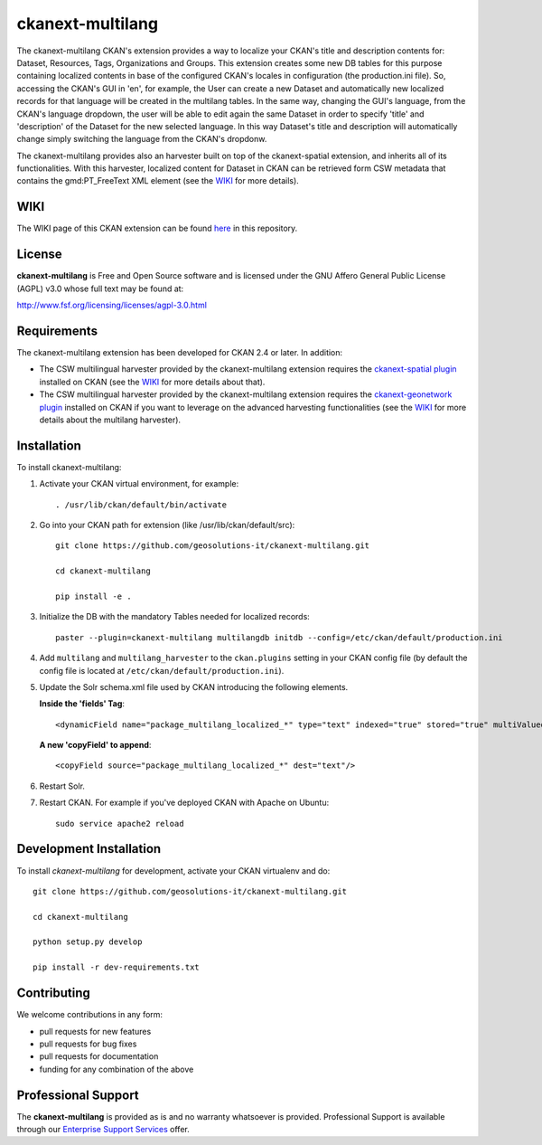 
=================
ckanext-multilang
=================

The ckanext-multilang CKAN's extension provides a way to localize your CKAN's title and description 
contents for: Dataset, Resources, Tags, Organizations and Groups. This extension creates some new DB tables for this purpose 
containing localized contents in base of the configured CKAN's locales in configuration (the production.ini file).
So,  accessing the CKAN's GUI in 'en', for example, the User can create a new Dataset and automatically new localized records 
for that language will be created  in the multilang tables. In the same way, changing the GUI's language, from the CKAN's language 
dropdown, the user will be able to edit again the same Dataset in order to specify 'title' and 'description' of the Dataset for the 
new selected language.
In this way Dataset's title and description will automatically change simply switching the language from the CKAN's dropdonw.
 
The ckanext-multilang provides also an harvester built on top of the ckanext-spatial extension, and inherits all of its functionalities.
With this harvester, localized content for Dataset in CKAN can be retrieved form CSW metadata that contains the gmd:PT_FreeText XML 
element (see the `WIKI <https://github.com/geosolutions-it/ckanext-multilang/wiki>`_ for more details).	

----
WIKI
----

The WIKI page of this CKAN extension can be found `here <https://github.com/geosolutions-it/ckanext-multilang/wiki>`_ in this repository.

-------
License
-------

**ckanext-multilang** is Free and Open Source software and is licensed under the GNU Affero General Public License (AGPL) v3.0 whose full text may be found at:

http://www.fsf.org/licensing/licenses/agpl-3.0.html


------------
Requirements
------------

The ckanext-multilang extension has been developed for CKAN 2.4 or later. In addition:

* The CSW multilingual harvester provided by the ckanext-multilang extension requires the `ckanext-spatial plugin <https://github.com/ckan/ckanext-spatial>`_ installed on CKAN (see the `WIKI <https://github.com/geosolutions-it/ckanext-multilang/wiki>`_ for more details about that).

* The CSW multilingual harvester provided by the ckanext-multilang extension requires the `ckanext-geonetwork plugin <https://github.com/geosolutions-it/ckanext-geonetwork>`_ installed on CKAN if you want to leverage on the advanced harvesting functionalities (see the `WIKI <https://github.com/geosolutions-it/ckanext-multilang/wiki#features>`_ for more details about the multilang harvester).

------------
Installation
------------

To install ckanext-multilang:


1. Activate your CKAN virtual environment, for example::

     . /usr/lib/ckan/default/bin/activate
     
2. Go into your CKAN path for extension (like /usr/lib/ckan/default/src)::

    git clone https://github.com/geosolutions-it/ckanext-multilang.git
    
    cd ckanext-multilang
    
    pip install -e .

3. Initialize the DB with the mandatory Tables needed for localized records::

      paster --plugin=ckanext-multilang multilangdb initdb --config=/etc/ckan/default/production.ini

4. Add ``multilang`` and ``multilang_harvester`` to the ``ckan.plugins`` setting in your CKAN
   config file (by default the config file is located at ``/etc/ckan/default/production.ini``).
   
5. Update the Solr schema.xml file used by CKAN introducing the following elements.
   
   **Inside the 'fields' Tag**::
   
          <dynamicField name="package_multilang_localized_*" type="text" indexed="true" stored="true" multiValued="false"/>
   
   **A new 'copyField' to append**::
   
          <copyField source="package_multilang_localized_*" dest="text"/>
      

6. Restart Solr.

7. Restart CKAN. For example if you've deployed CKAN with Apache on Ubuntu::

     sudo service apache2 reload

------------------------
Development Installation
------------------------

To install `ckanext-multilang` for development, activate your CKAN virtualenv and do::

    git clone https://github.com/geosolutions-it/ckanext-multilang.git
    
    cd ckanext-multilang
    
    python setup.py develop

    pip install -r dev-requirements.txt

------------
Contributing
------------

We welcome contributions in any form:

* pull requests for new features
* pull requests for bug fixes
* pull requests for documentation
* funding for any combination of the above

--------------------
Professional Support
--------------------

The **ckanext-multilang** is provided as is and no warranty whatsoever is provided. Professional Support is available through our `Enterprise Support Services <http://www.geo-solutions.it/enterprise-support-services>`_ offer.
